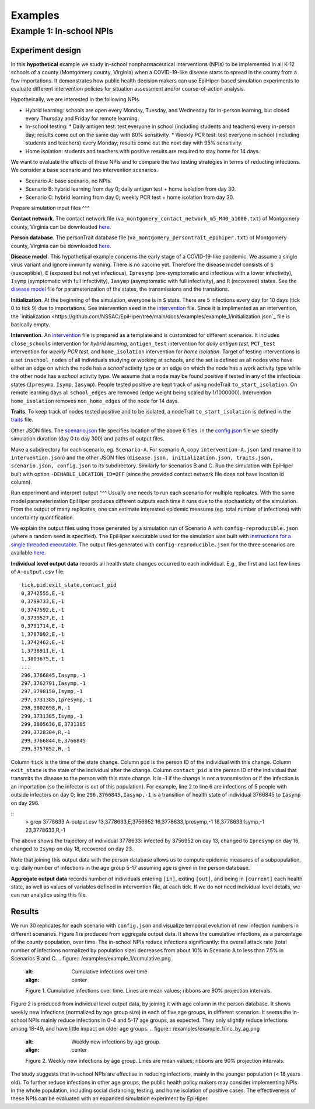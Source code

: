 Examples
===========

Example 1: In-school NPIs
-------------------------

Experiment design
^^^^^^^^^^^^^^^^^

In this **hypothetical** example we study in-school nonpharmaceutical interventions (NPIs) to be implemented in all K-12 schools of a county (Montgomery county, Virginia) when a COVID-19-like disease starts to spread in the county from a few importations. It demonstrates how public health decision makers can use EpiHiper-based simulation experiments to evaluate different intervention policies for situation assessment and/or course-of-action analysis.

Hypotheically, we are interested in the following NPIs.

* Hybrid learning: schools are open every Monday, Tuesday, and Wednesday for in-person learning, but closed every Thursday and Friday for remote learning.
* In-school testing:
  * Daily antigen test: test everyone in school (including students and teachers) every in-person day; results come out on the same day with 80% sensitivity.
  * Weekly PCR test: test everyone in school (including students and teachers) every Monday; results come out the next day with 95% sensitivity.
* Home isolation: students and teachers with positive results are required to stay home for 14 days.

We want to evaluate the effects of these NPIs and to compare the two testing strategies in terms of reducting infections. We consider a base scenario and two intervention scenarios.

* Scenario A: base scenario, no NPIs.
* Scenario B: hybrid learning from day 0; daily antigen test + home isolation from day 30.
* Scenario C: hybrid learning from day 0; weekly PCR test + home isolation from day 30.

Prepare simulation input files
^^^

**Contact network**. The contact network file (``va_montgomery_contact_network_m5_M40_a1000.txt``) of Montgomery county, Virginia can be downloaded `here <https://net.science/files/resources/epihiper/examples/example_1/>`_.

**Person database**. The personTrait database file (``va_montgomery_persontrait_epihiper.txt``) of Montgomery county, Virginia can be downloaded `here <https://net.science/files/resources/epihiper/examples/example_1/>`_.

**Disease model**. This hypothetical example concerns the early stage of a COVID-19-like pandemic. We assume a single virus variant and ignore immunity waning. There is no vaccine yet. Therefore the disease model consists of ``S`` (susceptible), ``E`` (exposed but not yet infectious), ``Ipresymp`` (pre-symptomatic and infectious with a lower infectivity), ``Isymp`` (symptomatic with full infectivity), ``Iasymp`` (asymptomatic with full infectivity), and ``R`` (recovered) states. See the `disease model <https://github.com/NSSAC/EpiHiper/tree/main/docs/examples/example_1/disease.json>`_ file for parameterization of the states, the transmissions and the transitions.

**Initialization**. At the beginning of the simulation, everyone is in ``S`` state. There are 5 infections every day for 10 days (tick 0 to tick 9) due to importations. See intervention ``seed`` in the `intervention <https://github.com/NSSAC/EpiHiper/tree/main/docs/examples/example_1/intervention.json>`_ file. Since it is implimented as an intervention, the `initialization <https://github.com/NSSAC/EpiHiper/tree/main/docs/examples/example_1/initialization.json`_ file is basically empty.

**Intervention**. An `intervention <https://github.com/NSSAC/EpiHiper/tree/main/docs/examples/example_1/intervention.json>`_ file is prepared as a template and is customized for different scenarios. It includes ``close_schools`` intervention for *hybrid learning*, ``antigen_test`` intervention for *daily antigen test*, ``PCT_test`` intervention for *weekly PCR test*, and ``home_isolation`` intervention for *home isolation*. Target of testing interventions is a set ``inschool_nodes`` of all individuals studying or working at schools, and the set is defined as all nodes who have either an edge on which the node has a *school* activity type or an edge on which the node has a *work* activity type while the other node has a *school* activity type. We assume that a node may be found positive if tested in any of the infectious states (``Ipresymp``, ``Isymp``, ``Iasymp``). People tested positive are kept track of using nodeTrait ``to_start_isolation``. On remote learning days all ``school_edges`` are removed (edge weight being scaled by 1/1000000). Intervention ``home_isolation`` removes ``non_home_edges`` of the node for 14 days.

**Traits**. To keep track of nodes tested positive and to be isolated, a nodeTrait ``to_start_isolation`` is defined in the `traits <https://github.com/NSSAC/EpiHiper/tree/main/docs/examples/example_1/traits.json>`_ file.

Other JSON files. The `scenario.json <https://github.com/NSSAC/EpiHiper/tree/main/docs/examples/example_1/scenario.json>`_ file specifies location of the above 6 files. In the `config.json <https://github.com/NSSAC/EpiHiper/tree/main/docs/examples/example_1/config.json>`_ file we specify simulation duration (day 0 to day 300) and paths of output files.

Make a subdirectory for each scenario, eg. ``Scenario-A``. For scenario A, copy ``intervention-A.json`` (and rename it to ``intervention.json``) and the other JSON files (``disease.json, initialization.json, traits.json, scenario.json, config.json`` to its subdirectory. Similarly for scenarios B and C. Run the simulation with EpiHiper built with option ``-DENABLE_LOCATION_ID=OFF`` (since the provided contact network file does not have location id column).

Run experiment and interpret output
^^^
Usually one needs to run each scenario for multiple replicates. With the same model parameterization EpiHiper produces different outputs each time it runs due to the stochasticity of the simulation. From the output of many replicates, one can estimate interested epidemic measures (eg. total number of infections) with uncertainty quantification.

We explain the output files using those generated by a simulation run of Scenario A with ``config-reproducible.json`` (where a random seed is specified). The EpiHiper executable used for the simulation was built with `instructions for a single threaded executable <https://epihiper.readthedocs.io/en/latest/quickstart/get-started.html#building-a-single-threaded-executable>`_. The output files generated with ``config-reproducible.json`` for the three scenarios are available `here <https://net.science/files/resources/epihiper/examples/example_1/>`_.

**Individual level output data** records all health state changes occurred to each individual. E.g., the first and last few lines of ``A-output.csv`` file:
::
   tick,pid,exit_state,contact_pid
   0,3742555,E,-1
   0,3799733,E,-1
   0,3747592,E,-1
   0,3739527,E,-1
   0,3791714,E,-1
   1,3787092,E,-1
   1,3742462,E,-1
   1,3738911,E,-1
   1,3803675,E,-1
   ...
   296,3766845,Iasymp,-1
   297,3762791,Iasymp,-1
   297,3798150,Isymp,-1
   297,3731385,Ipresymp,-1
   298,3802698,R,-1
   299,3731385,Isymp,-1
   299,3805636,E,3731385
   299,3728304,R,-1
   299,3766844,E,3766845
   299,3757852,R,-1

Column ``tick`` is the time of the state change. Column ``pid`` is the person ID of the individual with this change. Column ``exit_state`` is the state of the individual after the change. Column ``contact_pid`` is the person ID of the individual that transmits the disease to the person with this state change. It is -1 if the change is not a transmission or if the infection is an importation (so the infector is out of this population). For example, line 2 to line 6 are infections of 5 people with outside infectors on day 0; line ``296,3766845,Iasymp,-1`` is a transition of health state of individual 3766845 to ``Iasymp`` on day 296.

::
   > grep 3778633 A-output.csv 
   13,3778633,E,3756952
   16,3778633,Ipresymp,-1
   18,3778633,Isymp,-1
   23,3778633,R,-1

The above shows the trajectory of individual 3778633: infected by 3756952 on day 13, changed to ``Ipresymp`` on day 16, changed to ``Isymp`` on day 18, recovered on day 23.

Note that joining this output data with the person database allows us to compute epidemic measures of a subpopulation, e.g. daily number of infections in the age group 5-17 assuming age is given in the person database.

**Aggregate output data** records number of individuals entering ``[in]``, exiting ``[out]``, and being in ``[current]`` each health state, as well as values of variables defined in intervention file, at each tick. If we do not need individual level details, we can run analytics using this file.

Results
^^^^^^^
We run 30 replicates for each scenario with ``config.json`` and visualize temporal evolution of new infection numbers in different scenarios. Figure 1 is produced from aggregate output data. It shows the cumulative infections, as a percentage of the county population, over time. The in-school NPIs reduce infections significantly: the overall attack rate (total number of infections normalized by population size) decreases from about 10% in Scenario A to less than 7.5% in Scenarios B and C.
.. figure:: /examples/example_1/cumulative.png
   :alt: Cumulative infections over time
   :align: center

   Figure 1. Cumulative infections over time. Lines are mean values; ribbons are 90% projection intervals.

Figure 2 is produced from individual level output data, by joining it with age column in the person database. It shows weekly new infections (normalized by age group size) in each of five age groups, in different scenarios. It seems the in-school NPIs mainly reduce infections in 0-4 and 5-17 age groups, as expected. They only slightly reduce infections among 18-49, and have little impact on older age groups.
.. figure:: /examples/example_1/inc_by_ag.png
   :alt: Weekly new infections by age group.
   :align: center

   Figure 2. Weekly new infections by age group. Lines are mean values; ribbons are 90% projection intervals.

The study suggests that in-school NPIs are effective in reducing infections, mainly in the younger population (< 18 years old). To further reduce infections in other age groups, the public health policy makers may consider implementing NPIs in the whole population, including social distancing, testing, and home isolation of positive cases. The effectiveness of these NPIs can be evaluated with an expanded simulation experiment by EpiHiper.
